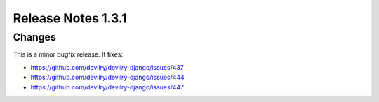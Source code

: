 ###################
Release Notes 1.3.1
###################

*******
Changes
*******

This is a minor bugfix release. It fixes:

- https://github.com/devilry/devilry-django/issues/437
- https://github.com/devilry/devilry-django/issues/444
- https://github.com/devilry/devilry-django/issues/447
